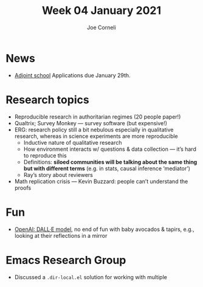 :PROPERTIES:
:ID:       d19d00c0-35af-4451-b121-dac6efe27046
:END:
#+TITLE: Week 04 January 2021
#+FIRN_UNDER: Updates
#+FIRN_LAYOUT: update
#+DATE_CREATED: <2021-01-06 Wed>
#+DATE_UPDATED: <2021-01-09 Sat>
#+AUTHOR: Joe Corneli

* News
- [[http://adjointschool.com/apply][Adjoint school]] Applications due January 29th.

* Research topics
- Reproducible research in authoritarian regimes (20 people paper!)
- Qualtrix; Survey Monkey — survey software (but expensive!)
- ERG: research policy still a bit nebulous especially in qualitative research, whereas in science experiments are more reproducible
 - Inductive nature of qualitative research
 - How environment interacts w/ questions & data collection — it’s hard to reproduce this
 - Definitions: *siloed communities will be talking about the same thing but with different terms* (e.g. in stats, causal inference ‘mediator’)
 - Ray’s story about reviewers
- Math replication crisis — Kevin Buzzard: people can’t understand the proofs

* Fun
- [[https://openai.com/blog/dall-e/][OpenAI: DALL·E model]], no end of fun with baby avocados & tapirs, e.g., looking at their reflections in a mirror

* Emacs Research Group
- Discussed a =.dir-local.el= solution for working with multiple
